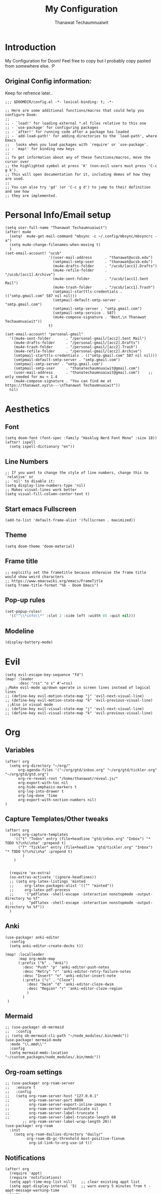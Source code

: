 #+TITLE: My Configuration
#+AUTHOR:  Thanawat Techaumnuaiwit
* Introduction
 My Configuration for Doom! Feel free to copy but I probably copy pasted from
 somewhere else. :P
** Original Config information:
Keep for refrence later..
#+BEGIN_SRC elisp
;;; $DOOMDIR/config.el -*- lexical-binding: t; -*-

;; Here are some additional functions/macros that could help you configure Doom:
;;
;; - `load!' for loading external *.el files relative to this one
;; - `use-package' for configuring packages
;; - `after!' for running code after a package has loaded
;; - `add-load-path!' for adding directories to the `load-path', where Emacs
;;   looks when you load packages with `require' or `use-package'.
;; - `map!' for binding new keys
;;
;; To get information about any of these functions/macros, move the cursor over
;; the highlighted symbol at press 'K' (non-evil users must press 'C-c g k').
;; This will open documentation for it, including demos of how they are used.
;;
;; You can also try 'gd' (or 'C-c g d') to jump to their definition and see how
;; they are implemented.
#+END_SRC
* Personal Info/Email setup
:PROPERTIES:
:ID:       f419a1b4-b509-4eb1-b4c4-5d8f4c63f304
:END:
#+BEGIN_SRC elisp
(setq user-full-name "Thanawat Techaumnuaiwit")
(after! mu4e
  (setq!  mu4e-get-mail-command "mbsync -c ~/.config/mbsync/mbsyncrc -a")
  (setq mu4e-change-filenames-when-moving t)
  )
(set-email-account! "ucsb"
                    '((user-mail-address      . "thanawat@ucsb.edu")
                      (smtpmail-smtp-user     . "thanawat@ucsb.edu")
                      (mu4e-drafts-folder     . "/ucsb/[acc1].Drafts")
                      (mu4e-refile-folder     . "/ucsb/[acc1].Archive")
                      (mu4e-sent-folder       . "/ucsb/[acc1].Sent Mail")
                      (mu4e-trash-folder      . "/ucsb/[acc1].Trash")
                      (smtpmail-starttls-credentials . (("smtp.gmail.com" 587 nil nil)))
                      (smtpmail-default-smtp-server . "smtp.gmail.com")
                      (smtpmail-smtp-server . "smtp.gmail.com")
                      (smtpmail-smtp-service . 587)
                      (mu4e-compose-signature . "Best,\n Thanawat Techaumnuaiwit"))
                    t)

(set-email-account! "personal-gmail"
  '((mu4e-sent-folder       . "/personal-gmail/[acc2].Sent Mail")
    (mu4e-drafts-folder     . "/personal-gmail/[acc2].Drafts")
    (mu4e-trash-folder      . "/personal-gmail/[acc2].Trash")
    (mu4e-refile-folder     . "/personal-gmail/[acc2].Archive")
    (smtpmail-starttls-credentials . (("smtp.gmail.com" 587 nil nil)))
    (smtpmail-default-smtp-server . "smtp.gmail.com")
    (smtpmail-smtp-server . "smtp.gmail.com")
    (smtpmail-smtp-user     . "thanatechaumnuaiwit@gmail.com")
    (user-mail-address      . "thanatechaumnuaiwit@gmail.com")    ;; only needed for mu < 1.4
    (mu4e-compose-signature . "You can find me at https://thanawat.xyz\n---\nThanawat Techaumnuaiwit"))
  nil)
#+END_SRC

#+RESULTS:

* Aesthetics
** Font
#+BEGIN_SRC elisp
(setq doom-font (font-spec :family "Hasklug Nerd Font Mono" :size 18))
(after! ispell
  (setq ispell-dictionary "en"))
#+END_SRC
** Line Numbers
#+BEGIN_SRC elisp
;; If you want to change the style of line numbers, change this to `relative' or
;; `nil' to disable it:
(setq display-line-numbers-type 'nil)
;; Makes visual-lines work better
(setq visual-fill-column-center-text t)
#+END_SRC
** Start emacs Fullscreen
#+BEGIN_SRC elisp
(add-to-list 'default-frame-alist '(fullscreen . maximized))
#+END_SRC
** Theme
#+BEGIN_SRC elisp
(setq doom-theme 'doom-material)
#+END_SRC
** Frame title
#+BEGIN_SRC elisp
;; explcitly set the frametitle because otherwise the frame title would show weird characters
;; https://www.emacswiki.org/emacs/FrameTitle
(setq frame-title-format "%b - Doom Emacs")
#+END_SRC
** Pop-up rules
#+begin_src emacs-lisp
(set-popup-rules!
  '(("^\\*info\\*" :slot 2 :side left :width 85 :quit nil)))
#+end_src
** Modeline
#+BEGIN_SRC emacs-lisp
(display-battery-mode)
#+END_SRC

* Evil
#+BEGIN_SRC elisp
(setq evil-escape-key-sequence "fd")
(map! :leader
      :desc "rss" "o s" #'=rss)
;;Make evil-mode up/down operate in screen lines instead of logical lines
;; (define-key evil-motion-state-map "j" 'evil-next-visual-line)
;; (define-key evil-motion-state-map "k" 'evil-previous-visual-line)
 ;;Also in visual mode
;; (define-key evil-visual-state-map "j" 'evil-next-visual-line)
;; (define-key evil-visual-state-map "k" 'evil-previous-visual-line)
#+END_SRC
* Org
** Variables
#+BEGIN_SRC elisp
(after! org
  (setq org-directory "~/org/"
      org-agenda-files '("~/org/gtd/inbox.org" "~/org/gtd/tickler.org" "~/org/gtd/gtd.org")
      org-re-reveal-root "/home/thanawat/reveal.js/"
      org-export-with-toc nil
      org-hide-emphasis-markers t
      org-log-into-drawer t
      org-log-done 'time
      org-export-with-section-numbers nil)
)
#+END_SRC
** Capture Templates/Other tweaks
#+BEGIN_SRC elisp
(after! org
  (setq org-capture-templates
    '(("t" "Todos" entry (file+headline "gtd/inbox.org" "Inbox") "* TODO %?\n%i\n%a" :prepend t)
      ("T" "Tickler" entry (file+headline "gtd/tickler.org" "Inbox") "* TODO %?\n%i\n%a" :prepend t)
        )
    )


  (require 'ox-extra)
  (ox-extras-activate '(ignore-headlines))
  ;; (setq org-latex-listings 'minted
  ;;     org-latex-packages-alist '(("" "minted"))
  ;;     org-latex-pdf-process
  ;;     '("pdflatex -shell-escape -interaction nonstopmode -output-directory %o %f"
  ;;       "pdflatex -shell-escape -interaction nonstopmode -output-directory %o %f"))
  )
#+END_SRC

** Anki
#+BEGIN_SRC elisp
(use-package! anki-editor
  :config
  (setq anki-editor-create-decks t))

(map! :localleader
      :map org-mode-map
      (:prefix ("k" . "Anki")
        :desc "Push" "p" 'anki-editor-push-notes
        :desc "Retry" "r" 'anki-editor-retry-failure-notes
        :desc "Insert" "n" 'anki-editor-insert-note
        (:prefix ("c" . "Cloze")
          :desc "Dwim" "d" 'anki-editor-cloze-dwim
          :desc "Region" "r" 'anki-editor-cloze-region
          )
        )
 )
#+END_SRC
** Mermaid
#+BEGIN_SRC elisp
;; (use-package! ob-mermaid
;;   :config
;; (setq ob-mermaid-cli-path "~/node_modules/.bin/mmdc"))
(use-package! mermaid-mode
  :mode "\\.mmd\\'"
  :config
  (setq mermaid-mmdc-location "~/custom_packages/node_modules/.bin/mmdc"))
#+END_SRC
** Org-roam settings
#+BEGIN_SRC elisp
;; (use-package! org-roam-server
;;   :ensure t
;;   :config
;;   (setq org-roam-server-host "127.0.0.1"
;;         org-roam-server-port 8080
;;         org-roam-server-export-inline-images t
;;         org-roam-server-authenticate nil
;;         org-roam-server-label-truncate t
;;         org-roam-server-label-truncate-length 60
        ;; org-roam-server-label-wrap-length 20))
(use-package! org-roam
  :init
    (setq org-roam-dailies-directory "daily/"
          org-roam-db-gc-threshold most-positive-fixnum
           org-id-link-to-org-use-id t))
#+END_SRC

** Notifications
#+BEGIN_SRC elisp
(after! org
  (require 'appt)
  (require 'notifications)
  (setq appt-time-msg-list nil)    ;; clear existing appt list
  (setq appt-display-interval '5)  ;; warn every 5 minutes from t - appt-message-warning-time
  (setq
    appt-message-warning-time '15  ;; send first warning 15 minutes before appointment
    appt-display-mode-line nil     ;; don't show in the modeline
    appt-display-format 'window)   ;; pass warnings to the designated window function
  (setq appt-disp-window-function (function ct/appt-display-native))

  (appt-activate 1)                ;; activate appointment notification
  ; (display-time) ;; Clock in modeline
  (defun ct/appt-display-native (min-to-app new-time msg)
    (notifications-notify
           :title (format "Event in %s minutes" min-to-app) ; Title
           :body (format "%s" msg)
           :urgency 'normal
           ))
  ;; Agenda-to-appointent hooks
  (org-agenda-to-appt)             ;; generate the appt list from org agenda files on emacs launch
  (run-at-time "24:01" 3600 'org-agenda-to-appt)           ;; update appt list hourly
  (add-hook 'org-finalize-agenda-hook 'org-agenda-to-appt) ;; update appt list on agenda view
)
#+END_SRC
** Other mappings
#+BEGIN_SRC elisp
(map! :leader
      :prefix ("a" . "Personal Kbds")
      :desc "Add word to dictionary" "w" #'add-word-to-dictionary)
#+END_SRC
** Org-ref
:PROPERTIES:
:ID:       bfdb1780-669c-4651-80fd-020a3dd72d17
:END:
[[https://github.com/jkitchin/org-ref][org-ref]] is a package that manages citations.
#+begin_src emacs-lisp
(use-package! org-ref
  :after org
  :config
  (setq org-ref-completion-library 'org-ref-ivy-cite
    org-ref-default-bibliography `,(list (concat org-directory "roam/biblio.bib"))
    reftex-default-bibliography  `,(list (concat org-directory "roam/biblio.bib")))
  )
(use-package! org-roam-bibtex
  :after org-roam

  :hook (org-roam-mode . org-roam-bibtex-mode)
  :config
  (setq org-roam-bibtex-preformat-keywords
   '("=key=" "title" "url" "file" "author-or-editor" "keywords"))

  (setq orb-templates
        `(("r" "ref" plain (function org-roam-capture--get-point)
           ""
           :file-name "lit/${slug}"
           :head ,(concat
                   "#+title:${title}\n"
                   "#+roam_key: ${ref}\n\n"
                   "* Notes"
                   ":PROPERTIES:\n"
                   ":Custom_ID: ${=key=}\n"
                   ":URL: ${url}\n"
                   ":AUTHOR: ${author-abbrev}\n"
                   ":NOTER_DOCUMENT: %(orb-process-file-field \"${=key=}\")\n"
                   ":NOTER_PAGE: \n"
                   ":END:\n")
           :unnarrowed t)))
)
(use-package! bibtex-completion
  :config
  (setq bibtex-completion-notes-path "~/org/roam/lit"
        bibtex-completion-bibliography "~/org/roam/biblio.bib"
        bibtex-completion-pdf-field "file"
        bibtex-completion-notes-template-multiple-files
         (concat
          "#+title: ${title}\n"
          "#+roam_key: cite:${=key=}\n"
          "* TODO Notes\n"
          ":PROPERTIES:\n"
          ":Custom_ID: ${=key=}\n"
          ":NOTER_DOCUMENT: %(orb-process-file-field \"${=key=}\")\n"
          ":AUTHOR: ${author-abbrev}\n"
          ":JOURNAL: ${journaltitle}\n"
          ":DATE: ${date}\n"
          ":YEAR: ${year}\n"
          ":DOI: ${doi}\n"
          ":URL: ${url}\n"
          ":END:\n\n"
          )))
#+end_src
* Nov.el
For reading EPUBs.
#+BEGIN_SRC elisp
(use-package! nov
  :mode ("\\.epub\\'" . nov-mode)
  :hook (nov-mode . mixed-pitch-mode)
  :hook (nov-mode . visual-line-mode)
  :hook (nov-mode . visual-fill-column-mode)
  :config
  (setq nov-text-width t)
  (setq nov-variable-pitch nil))
#+END_SRC

* Rss(elfeed)
#+BEGIN_SRC elisp
(use-package! elfeed
  :config
    (setq elfeed-search-filter "@1-week-ago +unread +daily")
    (defun elfeed-v-mpv (url)
    "Watch a video from URL in MPV"
    (async-shell-command (format "mpv \"%s\"" url)))

    (defun elfeed-view-mpv (&optional use-generic-p)
    "Youtube-feed link"
    (interactive "P")
    (let ((entries (elfeed-search-selected)))
        (cl-loop for entry in entries
        do (elfeed-untag entry 'unread)
        when (elfeed-entry-link entry)
        do (elfeed-v-mpv it))
        (mapc #'elfeed-search-update-entry entries)
        (unless (use-region-p) (forward-line))))

    (define-key elfeed-search-mode-map (kbd "M-v") 'elfeed-view-mpv)
    (add-hook! 'elfeed-search-mode-hook 'elfeed-update)
    )
#+END_SRC
* Code
** lsp
#+BEGIN_SRC elisp
(after! lsp-ui
  (setq lsp-ui-sideline-show-hover t))
#+END_SRC

** c
#+BEGIN_SRC elisp
(after! cc-mode
  (setq c-basic-offset 2)
  (setq tab-width 2))

#+END_SRC
** python
#+BEGIN_SRC elisp
 (setq python-shell-interpreter "python3"
      flycheck-python-pycompile-executable "python3")
#+END_SRC
** color
#+BEGIN_SRC elisp
(add-hook! 'rainbow-mode-hook
(hl-line-mode (if rainbow-mode -1 +1)))
#+END_SRC
** haskell(hlint)
#+BEGIN_SRC emacs-lisp
(after! dante
  (add-to-list 'flycheck-disabled-checkers 'haskell-hlint))
#+END_SRC
* Presentations
#+BEGIN_SRC elisp
  (map! :map org-present-mode-keymap
        :g [C-right] #'org-present-next
        :g [C-left]  #'org-present-prev
        )
(after! org-tree-slide (setq org-tree-slide-never-touch-face t))
#+END_SRC
* Openwith
#+BEGIN_SRC emacs-lisp
;; Opens video file in mpv
;; using openwith for this is a kind of bloated solution, however it works
(use-package! openwith
  :after-call pre-command-hook
  :config
  (openwith-mode t)
  (setq openwith-associations '(("\\.mp4\\'" "mpv" (file)) ("\\.webm\\'" "mpv" (file)) ("\\.mkv\\'" "mpv" (file))))
  )
#+END_SRC
* IRC
:PROPERTIES:
:ID:       55b2b7a8-7165-4fc0-8de4-44945b216883
:END:
#+BEGIN_SRC emacs-lisp
(after! circe
(set-irc-server! "Freenode"
  `(
    :host "irc.freenode.net"
    :tls t
    :port 6697
    :nick "thiskappaisgrey"
    :nickserv-nick "thiskappaisgrey"
    :nickserv-password (lambda (&rest _) (+pass-get-secret "irc/thiskappaisgrey"))
    )))
#+END_SRC
